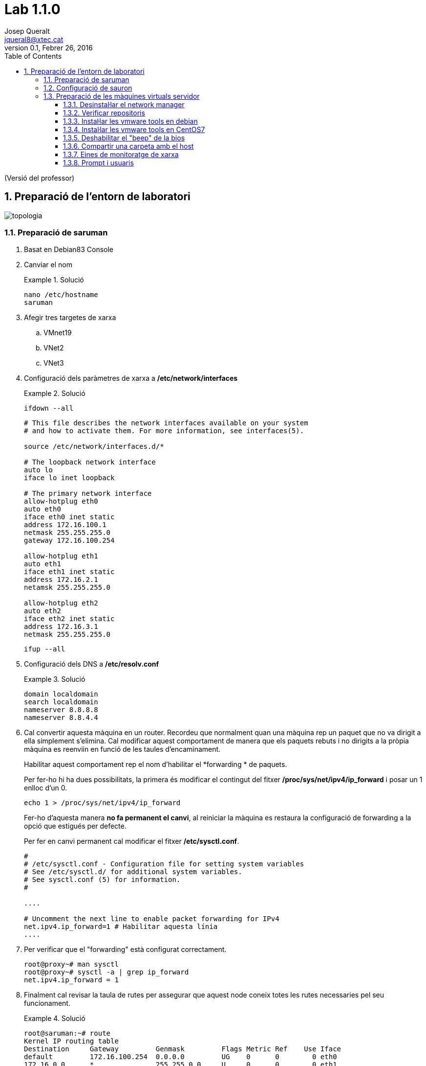 = Lab 1.1.0
Josep Queralt <jqueral8@xtec.cat>
:revdate: Febrer 26, 2016
:revnumber: 0.1
:doctype: article
:encoding: utf-8
:lang: ca
:toc: left
:toclevels: 3
:numbered:
:teacher:

ifdef::teacher[]
(Versió del professor)
endif::teacher[]

////
ifndef::teacher[]
.Entregar
====
*Resposta*
====
endif::teacher[]
ifdef::teacher[]
.Solució
====
*Solució*
====
endif::teacher[]
////

<<<

== Preparació de l'entorn de laboratori

image::images/topologia.png[]

<<<

=== Preparació de saruman

. Basat en Debian83 Console
. Canviar el nom
+
ifndef::teacher[]
.Entregar
====
*Resposta*
====
endif::teacher[]
ifdef::teacher[]
.Solució
====
[source,bash]
----
nano /etc/hostname
saruman
----
====
endif::teacher[]

. Afegir tres targetes de xarxa
.. VMnet19
.. VNet2
.. VNet3
. Configuració dels paràmetres de xarxa a */etc/network/interfaces*
+
ifndef::teacher[]
.Entregar
====
*Resposta*
====
endif::teacher[]
ifdef::teacher[]
.Solució
====
[source,bash]
----
ifdown --all
----

[source,bash]
----
# This file describes the network interfaces available on your system
# and how to activate them. For more information, see interfaces(5).

source /etc/network/interfaces.d/*

# The loopback network interface
auto lo
iface lo inet loopback

# The primary network interface
allow-hotplug eth0
auto eth0
iface eth0 inet static
address 172.16.100.1
netmask 255.255.255.0
gateway 172.16.100.254

allow-hotplug eth1
auto eth1
iface eth1 inet static
address 172.16.2.1
netamsk 255.255.255.0

allow-hotplug eth2
auto eth2
iface eth2 inet static
address 172.16.3.1
netmask 255.255.255.0
----

[source,bash]
----
ifup --all
----
====
endif::teacher[]

. Configuració dels DNS a */etc/resolv.conf*
+
ifndef::teacher[]
.Entregar
====
*Resposta*
====
endif::teacher[]
ifdef::teacher[]
.Solució
====
[source,bash]
----
domain localdomain
search localdomain
nameserver 8.8.8.8
nameserver 8.8.4.4
----
====
endif::teacher[]

. Cal convertir aquesta màquina en un router. Recordeu que normalment quan una màquina rep un paquet que no va dirigit a ella simplement s'elimina. Cal modificar aquest comportament de manera que els paquets rebuts i no dirigits a la pròpia màquina es reenviin en funció de les taules d'encaminament.
+
Habilitar aquest comportament rep el nom d'habilitar el *forwarding * de paquets.
+
Per fer-ho hi ha dues possibilitats, la primera és modificar el contingut del fitxer */proc/sys/net/ipv4/ip_forward* i posar un 1 enlloc d'un 0.
+
[source,bash]
----
echo 1 > /proc/sys/net/ipv4/ip_forward
----
+
Fer-ho d'aquesta manera *no fa permanent el canvi*, al reiniciar la màquina es restaura la configuració de forwarding a la opció que estigués per defecte.
+
Per fer en canvi permanent cal modificar el fitxer */etc/sysctl.conf*.
+
[source,bash]
----
#
# /etc/sysctl.conf - Configuration file for setting system variables
# See /etc/sysctl.d/ for additional system variables.
# See sysctl.conf (5) for information.
#

....

# Uncomment the next line to enable packet forwarding for IPv4
net.ipv4.ip_forward=1 # Habilitar aquesta línia
....
----

. Per verificar que el "forwarding" està configurat correctament.
+
[source,bash]
----
root@proxy~# man sysctl
root@proxy~# sysctl -a | grep ip_forward
net.ipv4.ip_forward = 1
----

. Finalment cal revisar la taula de rutes per assegurar que aquest node coneix totes les rutes necessaries pel seu funcionament.
+
ifndef::teacher[]
.Entregar
====
*Resposta*
====
endif::teacher[]
ifdef::teacher[]
.Solució
====
[source,bash]
----
root@saruman:~# route
Kernel IP routing table
Destination     Gateway         Genmask         Flags Metric Ref    Use Iface
default         172.16.100.254  0.0.0.0         UG    0      0        0 eth0
172.16.0.0      *               255.255.0.0     U     0      0        0 eth1
172.16.3.0      *               255.255.255.0   U     0      0        0 eth2
172.16.100.0    *               255.255.255.0   U     0      0        0 eth0

----
====
endif::teacher[]

. Afegir les rutes necessaries per al correcte funcionament del router.
+
Hi ha varies maneres d'afegir rutes a un sistema Debian. Es pot utilitzar les comandes *route* o *ip route*, en aquest cas les rutes *no* són permanents i caldrà afegir-les cada cop que arranqui el sistema.
+
La segona opció és utilitzar les comandes anteriors però dins del fitxer */etc/network/interfaces*. Doneu un cop d'ull a *man interfaces*, opcions pre-down i post-up.
+
ifndef::teacher[]
.Entregar
====
*Resposta*
====
endif::teacher[]
ifdef::teacher[]
.Solució
====
Les tres xarxes involucrades estan connectades directament al node, per tant no calen més rutes.
====
endif::teacher[]

=== Configuració de sauron

. Basat en Debian83 Console o en saruman
. Canviar el nom

[source,bash]
----
nano /etc/hostname
sauron
----

. Afegir dues targetes de xarxa
.. Bridged
.. VMNet19
. Configuració dels paràmetres de xarxa */etc/network/interfaces*
+
ifndef::teacher[]
.Entregar
====
*Resposta*
====
endif::teacher[]
ifdef::teacher[]
.Solució
====
[source,bash]
----
ifdown --all
----

[source,bash]
----
# This file describes the network interfaces available on your system
# and how to activate them. For more information, see interfaces(5).

source /etc/network/interfaces.d/*

# The loopback network interface
auto lo
iface lo inet loopback

# The primary network interface
allow-hotplug eth0
auto eth0
iface eth0 inet static
address 192.168.1.90
netmask 255.255.255.0
gateway 192.68.1.1

allow-hotplug eth1
auto eth1
iface eth1 inet static
address 172.16.100.254
netamask 255.255.255.0
----

[source,bash]
----
ifup --all
----
====
endif::teacher[]


. Configuració dels DNS a */etc/resolv.conf*
+
ifndef::teacher[]
.Entregar
====
*Resposta*
====
endif::teacher[]
ifdef::teacher[]
.Solució
====
[source,bash]
----
domain localdomain
search localdomain
nameserver 8.8.8.8
nameserver 8.8.4.4
----
====
endif::teacher[]

. Cal convertir aquesta màquina en un router. Recordeu que normalment quan una màquina rep un paquet que no va dirigit a ella simplement s'elimina. Cal modificar aquest comportament de manera que els paquets rebuts i no dirigits a la pròpia màquina es reenviin en funció de les taules d'encaminament.
+
Habilitar aquest comportament rep el nom d'habilitar el *forwarding * de paquets.
+
Per fer-ho hi ha dues possibilitats, la primera és modificar el contingut del fitxer */proc/sys/net/ipv4/ip_forward* i posar un 1 enlloc d'un 0.
+
[source,bash]
----
echo 1 > /proc/sys/net/ipv4/ip_forward
----
+
Fer-ho d'aquesta manera *no fa permanent el canvi*, al reiniciar la màquina es restaura la configuració de forwarding a la opció que estigués per defecte.
+
Per fer en canvi permanent cal modificar el fitxer */etc/sysctl.conf*.
+
[source,bash]
----
#
# /etc/sysctl.conf - Configuration file for setting system variables
# See /etc/sysctl.d/ for additional system variables.
# See sysctl.conf (5) for information.
#

....

# Uncomment the next line to enable packet forwarding for IPv4
net.ipv4.ip_forward=1 # Habilitar aquesta línia
....
----

. Per verificar que el "forwarding" està configurat correctament.
+
[source,bash]
----
root@proxy~# man sysctl
root@proxy~# sysctl -a | grep ip_forward
net.ipv4.ip_forward = 1
----

. Configurar el NAT
+
Per fer-ho utilitzarem el paquet *iptables* que proporciona característiques de firewall al node.

[source,bash]
----
# iptables-persistent guarda la configuració actual de iptables
apt-get install iptables-persistent
iptables -t nat -A POSTROUTING -o eth0 -j MASQUERADE
iptables -A FORWARD -i eth1 -j ACCEPT
# Recarreguem la configuració inicial de iptables-persistent
dpkg-reconfigure iptables-persistent
----

La configuració queda guardada a /etc/iptables/rules.v4

. Finalment cal revisar la taula de rutes per assegurar que aquest node coneix totes les rutes necessaries pel seu funcionament.
+
ifndef::teacher[]
.Entregar
====
*Resposta*
====
endif::teacher[]
ifdef::teacher[]
.Solució
====
[source,bash]
----
root@sauron:~# route
Kernel IP routing table
Destination     Gateway         Genmask         Flags Metric Ref    Use Iface
default         192.168.1.1     0.0.0.0         UG    0      0        0 eth0
172.16.100.0    *               255.255.255.0   U     0      0        0 eth1
192.168.1.0     *               255.255.255.0   U     0      0        0 eth0

----

Aquest router desconiex on són les xarxes 172.16.0.0/16, per tant caldrà afegir les rutes adequades per indicar-li el camí.
====
endif::teacher[]

. Afegir les rutes necessaries per al correcte funcionament del router.
+
Hi ha varies maneres d'afegir rutes a un sistema Debian. Es pot utilitzar les comandes *route* o *ip route*, en aquest cas les rutes *no* són permanents i caldrà afegir-les cada cop que arranqui el sistema.
+
La segona opció és utilitzar les comandes anteriors però dins del fitxer */etc/network/interfaces*. Doneu un cop d'ull a *man interfaces*, opcions pre-down i post-up.
+
ifndef::teacher[]
.Entregar
====
*Resposta*
====
endif::teacher[]
ifdef::teacher[]
.Solució
====
[source,bash]
----
# This file describes the network interfaces available on your system
# and how to activate them. For more information, see interfaces(5).

source /etc/network/interfaces.d/*

# The loopback network interface
auto lo
iface lo inet loopback

# The primary network interface
allow-hotplug eth0
auto eth0
iface eth0 inet static
address 192.168.1.90
netmask 255.255.255.0
gateway 192.68.1.1

allow-hotplug eth1
auto eth1
iface eth1 inet static
address 172.16.100.254
netmask 255.255.255.0
### Rutes estatiques ###
post-up route add -net 172.16.0.0 netmask 255.255.0.0 gw 172.16.100.1
pre-down route del -net 172.16.0.0 netmask 255.255.0.0 gw 172.16.100.1
----
====
endif::teacher[]

=== Preparació de les màquines virtuals servidor

En principi les màquines virtuals sobre les que s'instal·laran servidors haurien de ser màquines sense cap entorn gràfic instal·lat. No obstant per facilitar la feina d'administració i per permetre capturar pantalles es permetrà la instal·lació d'algun escriptori lleuger en aquestes màquines.

Es permet la instal·lació d'un dels següents escriptoris lleugers:

* XFCE
* LXDE
* Mate
* Cinnamon (Pot donar problemes amb les màquines virtuals)

[IMPORTANT]
====
No instal·leu un escriptori pesat a les màquines servidor. En particular *no* instal·leu:

* gnome3
* kde
====

==== Desinstal·lar el network manager

El network-manager és un component que permet gestionar les conexions de xarxa des d'un entorn gràfic. És incompatible amb la configuració mitjançant fitxers de text.

No es recomana el seu ús en les màquines que actuen com a servidor i per tant el desinstalarem.

Les màquines que actuen com a client si que poden tenir instal·la aquest component.

. Desinstal·lar el paquet network-manager i els seus fitxers de configuració.
+
ifndef::teacher[]
.Entregar
====
*Resposta*
====
endif::teacher[]
ifdef::teacher[]
.Solució
====
[source,bash]
----
apt-get purge network-manager
----
====
endif::teacher[]

. Configurar la xarxa manualment a */etc/network/interfaces*
+
ifndef::teacher[]
.Entregar
====
*Resposta*
====
endif::teacher[]
ifdef::teacher[]
.Solució
====
[source,bash]
----

----
====
endif::teacher[]

==== Verificar repositoris

Avans de començar a treballar cal:

. Verificar que els repositoris siguin els adequats
+
ifndef::teacher[]
.Entregar
====
*Resposta*
====
endif::teacher[]
ifdef::teacher[]
.Solució
====
[source,bash]
----
root@debian83:~# cat /etc/apt/sources.list
#

# deb cdrom:[Debian GNU/Linux 8.3.0 _Jessie_ - Official amd64 DVD Binary-1 20160123-19:03]/ jessie contrib main

# deb cdrom:[Debian GNU/Linux 8.3.0 _Jessie_ - Official amd64 DVD Binary-1 20160123-19:03]/ jessie contrib main

deb http://ftp.es.debian.org/debian/ jessie main
deb-src http://ftp.es.debian.org/debian/ jessie main

deb http://security.debian.org/ jessie/updates main contrib
deb-src http://security.debian.org/ jessie/updates main contrib

# jessie-updates, previously known as 'volatile'
deb http://ftp.es.debian.org/debian/ jessie-updates main contrib
deb-src http://ftp.es.debian.org/debian/ jessie-updates main contrib
root@debian83:~#
----
====
endif::teacher[]
. Actualitzar els indexos locals contra els repositoris escollits.
+
ifndef::teacher[]
.Entregar
====
*Resposta*
====
endif::teacher[]
ifdef::teacher[]
.Solució
====
[source,bash]
----
apt-get update
----
====
endif::teacher[]
. Actualitzar els paquets del sistema a les versions més actuals.
+
ifndef::teacher[]
.Entregar
====
*Resposta*
====
endif::teacher[]
ifdef::teacher[]
.Solució
====
[source,bash]
----
apt-get upgrade
----
====
endif::teacher[]

==== Instal·lar les vmware tools en debian

. Instal·lar prerequisits, gcc, make i les capçaleres del kernel utilitzat.
+
[source, bash]
----
apt-get install gcc
apt-get install make
----
. Buscar ajuda sobre la comanda *uname*
+
ifndef::teacher[]
.Entregar
====
*Resposta*
====
endif::teacher[]
ifdef::teacher[]
.Solució
====
[source,bash]
----
root@debian83:~# whatis uname
uname (2)            - obtiene el nombre e información del núcleo actual
uname (1)            - print system information
----
====
endif::teacher[]

. Averiguar quina és la versió de del kernel utilitzat.
+
ifndef::teacher[]
.Entregar
====
*Resposta*
====
endif::teacher[]
ifdef::teacher[]
.Solució
====
[source, bash]
----
uname-r
3.16.0-4-amd64
----
====
endif::teacher[]

. Buscar quines versions del paquet *linux-headers* estan disponibles als repositoris.
+
ifndef::teacher[]
.Entregar
====
*Resposta*
====
endif::teacher[]
ifdef::teacher[]
.Solució
====
[source, bash]
----
apt-cache search linux-headers
linux-headers-3.16.0-4-all - All header files for Linux 3.16 (meta-package)
linux-headers-3.16.0-4-all-amd64 - All header files for Linux 3.16 (meta-package)
linux-headers-3.16.0-4-amd64 - Header files for Linux 3.16.0-4-amd64
linux-headers-3.16.0-4-common - Common header files for Linux 3.16.0-4
linux-headers-amd64 - Header files for Linux amd64 configuration (meta-package)
----
====
endif::teacher[]

. Instal·lar la versiò de les capçaleres del kernel que estem utilitzant.
+
ifndef::teacher[]
.Entregar
====
*Resposta*
====
endif::teacher[]
ifdef::teacher[]
.Solució
====
[source, bash]
----
apt-get install linux-headers-3.16.0.4-amd64
----
====
endif::teacher[]
. Muntar la unitat virtual i descomprimir l'script d'instal·lació.
+
[source, bash]
----
mkdir /mnt/cdrom
mount /dev/sr0 /mnt/cdrom # /dev/sr0 és el primer cdrom scsi

# Podriem verificar el punt de muntatge amb
ls -al /mnt/cdrom

cd ~
# x -> extract
# v -> verbose
# z -> gzip
tar -xvzf /mnt/cdrom/VMWareTools-9.9.4-31938940.tar.gz

./vmware-install.pl
----

==== Instal·lar les vmware tools en CentOS7

. Instal·lar prerequisits, gcc, make i les capçaleres del kernel utilitzat.
+
[source, bash]
----
yum install gcc

yum autoremove opem-vm-tools

[root@CentOS7 kernels]# uname -r
3.10.0-327.el7.x86_64

yum install kernel-devel-3.10.0-327.el7.x86_64

----

. Muntar la unitat virtual i descomprimir l'script d'instal·lació
+
[source, bash]
----
TODO
----

==== Deshabilitar el "beep" de la bios

Afegir *mks.noBeep = "TRUE"* al fitxer .vmx de la màquina virtual.

==== Compartir una carpeta amb el host

. Crear una carpeta shared al host.
. Habilitar les carpetes compartides a la màquina virtual, Virtual Machine Settings/Options/Shared folders i posar-li un nom, shared, per exemple.
. La carpeta compartida es troba a */mnt/hgfs/shared*

==== Eines de monitoratge de xarxa

* També pot ser útil instal·lar alguna eina de monitoratge de xarxa, per exemple el *WireShark* en el cas que disposeu d'entorn gràfic o *tcpdump* en cas contrari.
+
[source,bash]
----
apt-get install wireshark

# o bé

apt-get install tcpdump
----

==== Prompt i  usuaris

[IMPORTANT]
====
A cadascuna de les màquines virtuals heu de crear un usuari amb l'estructura *CognomInicialNom*, per exemple en Toni Lòpez crearà un usuari anomenat lopezt, tot en minúscula i sense accents ni lletres no angleses.

AQUEST USUARI SERÀ UTILITZAT OBLIGATORIAMENT A TOTES LES PRÀCTIQUES, NO UTILITZEU L'USUARI ROOT.
====

* Verifiqueu que el vostre usuari té permís de sudo a totes les màquines.
+
[source,bash]
----
# En cas que el vostre usuari no pugui fer sudo:
# Verificar que la comanda sudo està instalada
dpkg -L sudo
# Per obrir el fitxer de configuració de sudoers
visudo
# Afegir a l'apartat # User privilege specificaction
lopezt	ALL=(ALL:ALL) ALL
----
+
[IMPORTANT]
====
Cal que configureu el vostre terminal perquè al prompt aparegui el vostre nom i la data ressaltat en diferents colors. *Això és imprescindible per avaluar les captures*.
====
+
[source,bash]
----
# Cal obrir el fitxer .bashrc situat a la home del vostre usuari, aquest fitxer conté la configuració del terminal.
# Cal buscar la línia que conté
force_color_prompt=yes
# i descomentar-la
# Busqueu el següent fragment i canvieu la part resaltada:

if [ "$color_prompt" = yes ]; then
    PS1='[\d \t \u@\h:\w] $'
else
    PS1='${debian_chroot:+($debian_chroot)}\u@\h:\w\$ '
fi
----
+
A partir d'ara el prompt de la màquina Linux hauria de ser com el de la imatge, llevat del nom de màquina:
+
[source,bash]
----
[mar mar 01 12:31:06 queraltj@bilbo:~] $
----
